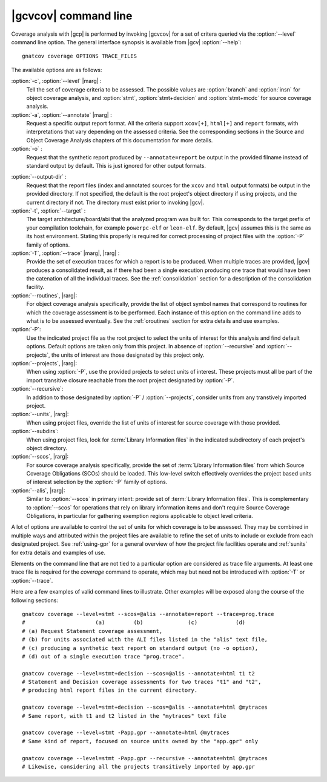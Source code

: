 *********************
|gcvcov| command line
*********************

.. index::
   single: gnatcov coverage command line

.. _gnatcov_coverage-commandline:

Coverage analysis with |gcp| is performed by invoking |gcvcov| for a set of
critera queried via the :option:`--level` command line option. The general
interface synopsis is available from |gcv| :option:`--help`::

 gnatcov coverage OPTIONS TRACE_FILES

The available options are as follows:

:option:`-c`, :option:`--level` |marg| :
   Tell the set of coverage criteria to be assessed. The possible values are
   :option:`branch` and :option:`insn` for object coverage analysis, and
   :option:`stmt`, :option:`stmt+decicion` and :option:`stmt+mcdc` for source
   coverage analysis.

:option:`-a`, :option:`--annotate` |marg| :
   Request a specific output report format.  All the criteria support
   ``xcov[+]``, ``html[+]`` and ``report`` formats, with interpretations
   that vary depending on the assessed criteria. See the corresponding
   sections in the Source and Object Coverage Analysis chapters of this
   documentation for more details.

:option:`-o` :
   Request that the synthetic report produced by ``--annotate=report`` be
   output in the provided filname instead of standard output by default. This
   is just ignored for other output formats.

.. _cov-outdir:

:option:`--output-dir` :
   Request that the report files (index and annotated sources for the ``xcov``
   and ``html`` output formats) be output in the provided directory. If not
   specified, the default is the root project's object directory if using
   projects, and the current directory if not. The directory must exist prior
   to invoking |gcv|.

:option:`-t`, :option:`--target` :
  The target architecture/board/abi that the analyzed program was built for.
  This corresponds to the target prefix of your compilation toolchain,
  for example ``powerpc-elf`` or ``leon-elf``. By default, |gcv| assumes
  this is the same as its host environment. Stating this properly is required
  for correct processing of project files with the :option:`-P` family of
  options.
  
:option:`-T`, :option:`--trace` |marg|, |rarg| :
   Provide the set of execution traces for which a report is to be
   produced. When multiple traces are provided, |gcv| produces a consolidated
   result, as if there had been a single execution producing one trace that
   would have been the catenation of all the individual traces.  See the
   :ref:`consolidation` section for a description of the consolidation
   facility.

:option:`--routines`, |rarg|:
   For object coverage analysis specifically, provide the list of object
   symbol names that correspond to routines for which the coverage assessment
   is to be performed. Each instance of this option on the command line adds
   to what is to be assessed eventually. See the :ref:`oroutines` section for
   extra details and use examples.

:option:`-P`:
   Use the indicated project file as the root project to select the units of
   interest for this analysis and find default options. Default options are
   taken only from this project. In absence of :option:`--recursive` and
   :option:`--projects`, the units of interest are those designated by this
   project only.

:option:`--projects`, |rarg|:
   When using :option:`-P`, use the provided projects to select units of
   interest. These projects must all be part of the import transitive closure
   reachable from the root project designated by :option:`-P`.

:option:`--recursive`:      
   In addition to those designated by :option:`-P` / :option:`--projects`,
   consider units from any transtively imported project.

:option:`--units`, |rarg|:
   When using project files, override the list of units of interest for
   source coverage with those provided.

:option:`--subdirs`:
   When using project files, look for :term:`Library Information files` in the
   indicated subdirectory of each project's object directory.

:option:`--scos`, |rarg|:
   For source coverage analysis specifically, provide the set of
   :term:`Library Information files` from which Source Coverage Obligations
   (SCOs) should be loaded. This low-level switch effectively overrides the
   project based units of interest selection by the :option:`-P` family
   of options.

:option:`--alis`, |rarg|:
    Similar to :option:`--scos` in primary intent: provide set of
    :term:`Library Information files`. This is complementary to
    :option:`--scos` for operations that rely on library information
    items and don't require Source Coverage Obligations, in particular
    for gathering exemption regions applicable to object level criteria.

A lot of options are available to control the set of units for which coverage
is to be assessed. They may be combined in multiple ways and attributed within
the project files are available to refine the set of units to include or
exclude from each designated project. See :ref:`using-gpr` for a general
overview of how the project file facilities operate and :ref:`sunits` for
extra details and examples of use.

Elements on the command line that are not tied to a particular option are
considered as trace file arguments. At least one trace file is required for
the `coverage` command to operate, which may but need not be introduced with
:option:`-T` or :option:`--trace`.

Here are a few examples of valid command lines to illustrate. Other examples
will be exposed along the course of the following sections::

  gnatcov coverage --level=stmt --scos=@alis --annotate=report --trace=prog.trace
  #                      (a)         (b)              (c)            (d)
  # (a) Request Statement coverage assessment,
  # (b) for units associated with the ALI files listed in the "alis" text file,
  # (c) producing a synthetic text report on standard output (no -o option),
  # (d) out of a single execution trace "prog.trace".

  gnatcov coverage --level=stmt+decision --scos=@alis --annotate=html t1 t2
  # Statement and Decision coverage assessments for two traces "t1" and "t2",
  # producing html report files in the current directory.

  gnatcov coverage --level=stmt+decision --scos=@alis --annotate=html @mytraces
  # Same report, with t1 and t2 listed in the "mytraces" text file

  gnatcov coverage --level=stmt -Papp.gpr --annotate=html @mytraces
  # Same kind of report, focused on source units owned by the "app.gpr" only

  gnatcov coverage --level=stmt -Papp.gpr --recursive --annotate=html @mytraces
  # Likewise, considering all the projects transitively imported by app.gpr


